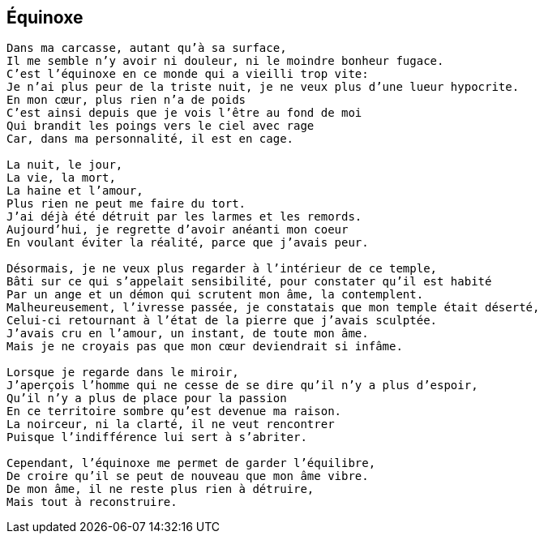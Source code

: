 == Équinoxe

[verse]
____
Dans ma carcasse, autant qu'à sa surface,
Il me semble n'y avoir ni douleur, ni le moindre bonheur fugace.
C'est l'équinoxe en ce monde qui a vieilli trop vite:
Je n'ai plus peur de la triste nuit, je ne veux plus d'une lueur hypocrite.
En mon cœur, plus rien n'a de poids
C'est ainsi depuis que je vois l'être au fond de moi
Qui brandit les poings vers le ciel avec rage
Car, dans ma personnalité, il est en cage.

La nuit, le jour,
La vie, la mort,
La haine et l'amour,
Plus rien ne peut me faire du tort.
J'ai déjà été détruit par les larmes et les remords.
Aujourd'hui, je regrette d'avoir anéanti mon coeur
En voulant éviter la réalité, parce que j'avais peur.

Désormais, je ne veux plus regarder à l'intérieur de ce temple,
Bâti sur ce qui s'appelait sensibilité, pour constater qu'il est habité
Par un ange et un démon qui scrutent mon âme, la contemplent.
Malheureusement, l'ivresse passée, je constatais que mon temple était déserté,
Celui-ci retournant à l'état de la pierre que j'avais sculptée.
J'avais cru en l'amour, un instant, de toute mon âme.
Mais je ne croyais pas que mon cœur deviendrait si infâme.

Lorsque je regarde dans le miroir,
J'aperçois l'homme qui ne cesse de se dire qu'il n'y a plus d'espoir,
Qu'il n'y a plus de place pour la passion
En ce territoire sombre qu'est devenue ma raison.
La noirceur, ni la clarté, il ne veut rencontrer
Puisque l'indifférence lui sert à s’abriter.

Cependant, l'équinoxe me permet de garder l'équilibre,
De croire qu'il se peut de nouveau que mon âme vibre.
De mon âme, il ne reste plus rien à détruire,
Mais tout à reconstruire.
____
